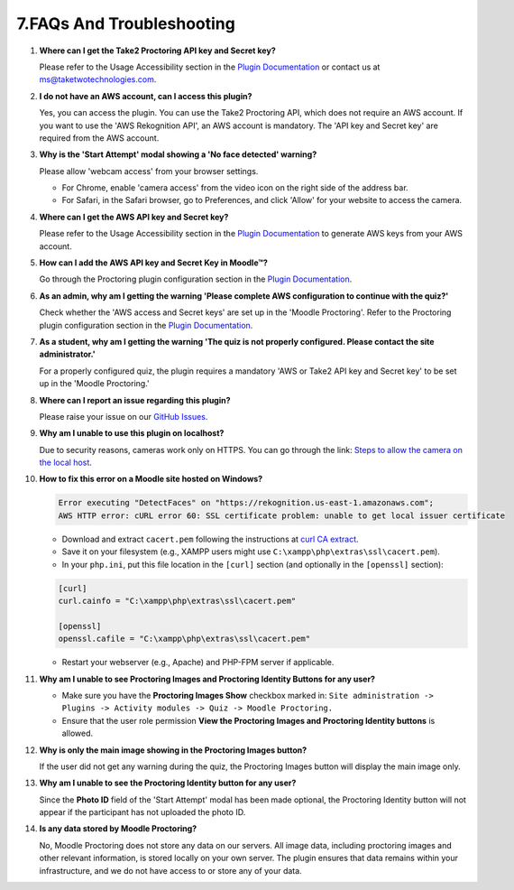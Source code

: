 7.FAQs And Troubleshooting
====================================


1. **Where can I get the Take2 Proctoring API key and Secret key?**

   Please refer to the Usage Accessibility section in the `Plugin Documentation <https://taketwotechnologies.com/proctoring-quiz-access-rule/>`_ or contact us at ms@taketwotechnologies.com.

2. **I do not have an AWS account, can I access this plugin?**

   Yes, you can access the plugin. You can use the Take2 Proctoring API, which does not require an AWS account. 
   If you want to use the 'AWS Rekognition API', an AWS account is mandatory. 
   The 'API key and Secret key' are required from the AWS account.

3. **Why is the 'Start Attempt' modal showing a 'No face detected' warning?**

   Please allow 'webcam access' from your browser settings.
   
   - For Chrome, enable 'camera access' from the video icon on the right side of the address bar.
   - For Safari, in the Safari browser, go to Preferences, and click 'Allow' for your website to access the camera.

4. **Where can I get the AWS API key and Secret key?**

   Please refer to the Usage Accessibility section in the `Plugin Documentation <https://taketwotechnologies.com/proctoring-quiz-access-rule/>`_ to generate AWS keys from your AWS account.

5. **How can I add the AWS API key and Secret Key in Moodle™?**

   Go through the Proctoring plugin configuration section in the `Plugin Documentation <https://taketwotechnologies.com/proctoring-quiz-access-rule/>`_.

6. **As an admin, why am I getting the warning 'Please complete AWS configuration to continue with the quiz?'**

   Check whether the 'AWS access and Secret keys' are set up in the 'Moodle Proctoring'. 
   Refer to the Proctoring plugin configuration section in the `Plugin Documentation <https://taketwotechnologies.com/proctoring-quiz-access-rule/>`_.

7. **As a student, why am I getting the warning 'The quiz is not properly configured. Please contact the site administrator.'**

   For a properly configured quiz, the plugin requires a mandatory 'AWS or Take2 API key and Secret key' to be set up in the 'Moodle Proctoring.'

8. **Where can I report an issue regarding this plugin?**

   Please raise your issue on our `GitHub Issues <https://github.com/taketwotech/moodle-quizaccess_quizproctoring/issues>`_.

9. **Why am I unable to use this plugin on localhost?**

   Due to security reasons, cameras work only on HTTPS.
   You can go through the link: `Steps to allow the camera on the local host <https://stackoverflow.com/questions/16835421/how-to-allow-chrome-to-access-my-camera-on-localhost>`_.

10. **How to fix this error on a Moodle site hosted on Windows?**

    .. code-block:: bash

        Error executing "DetectFaces" on "https://rekognition.us-east-1.amazonaws.com"; 
        AWS HTTP error: cURL error 60: SSL certificate problem: unable to get local issuer certificate

    - Download and extract ``cacert.pem`` following the instructions at `curl CA extract <https://curl.se/docs/caextract.html>`_.
    - Save it on your filesystem (e.g., XAMPP users might use ``C:\xampp\php\extras\ssl\cacert.pem``).
    - In your ``php.ini``, put this file location in the ``[curl]`` section (and optionally in the ``[openssl]`` section):

    .. code-block:: ini

        [curl]
        curl.cainfo = "C:\xampp\php\extras\ssl\cacert.pem"

        [openssl]
        openssl.cafile = "C:\xampp\php\extras\ssl\cacert.pem"

    - Restart your webserver (e.g., Apache) and PHP-FPM server if applicable.

11. **Why am I unable to see Proctoring Images and Proctoring Identity Buttons for any user?**

    - Make sure you have the **Proctoring Images Show** checkbox marked in:
      ``Site administration -> Plugins -> Activity modules -> Quiz -> Moodle Proctoring.``
    - Ensure that the user role permission **View the Proctoring Images and Proctoring Identity buttons** is allowed.

12. **Why is only the main image showing in the Proctoring Images button?**

    If the user did not get any warning during the quiz, the Proctoring Images button will display the main image only.

13. **Why am I unable to see the Proctoring Identity button for any user?**

    Since the **Photo ID** field of the 'Start Attempt' modal has been made optional, the Proctoring Identity button will not appear if the participant has not uploaded the photo ID.

14. **Is any data stored by Moodle Proctoring?**

    No, Moodle Proctoring does not store any data on our servers. All image data, including proctoring images and other relevant information, is stored locally on your own server. 
    The plugin ensures that data remains within your infrastructure, and we do not have access to or store any of your data.

